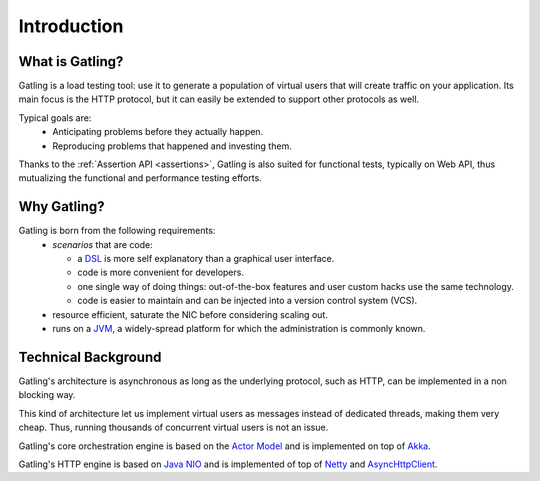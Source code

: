 .. _introduction:

############
Introduction
############

What is Gatling?
================

Gatling is a load testing tool: use it to generate a population of virtual users that will create traffic on your application. Its main focus is the HTTP protocol, but it can easily be extended to support other protocols as well.

Typical goals are:
  * Anticipating problems before they actually happen.
  * Reproducing problems that happened and investing them.

Thanks to the :ref:`Assertion API <assertions>`, Gatling is also suited for functional tests, typically on Web API, thus mutualizing the functional and performance testing efforts.

Why Gatling?
============

Gatling is born from the following requirements:
  * *scenarios* that are code:
  
    * a `DSL <http://en.wikipedia.org/wiki/Domain-specific_language>`_ is more self explanatory than a graphical user interface.
    * code is more convenient for developers.
    * one single way of doing things: out-of-the-box features and user custom hacks use the same technology.
    * code is easier to maintain and can be injected into a version control system (VCS).
  
  * resource efficient, saturate the NIC before considering scaling out.
  * runs on a `JVM <http://en.wikipedia.org/wiki/Java_virtual_machine>`_, a widely-spread platform for which the administration is commonly known.


Technical Background
====================

Gatling's architecture is asynchronous as long as the underlying protocol, such as HTTP, can be implemented in a non blocking way.

This kind of architecture let us implement virtual users as messages instead of dedicated threads, making them very cheap. Thus, running thousands of concurrent virtual users is not an issue.

Gatling's core orchestration engine is based on the `Actor Model <http://en.wikipedia.org/wiki/Actor_model>`_  and is implemented on top of `Akka <http://akka.io>`_.

Gatling's HTTP engine is based on `Java NIO <http://docs.oracle.com/javase/7/docs/api/java/nio/package-summary.html>`_ and is implemented of top of `Netty <http://netty.io>`_ and `AsyncHttpClient <https://github.com/AsyncHttpClient/async-http-client>`_.
